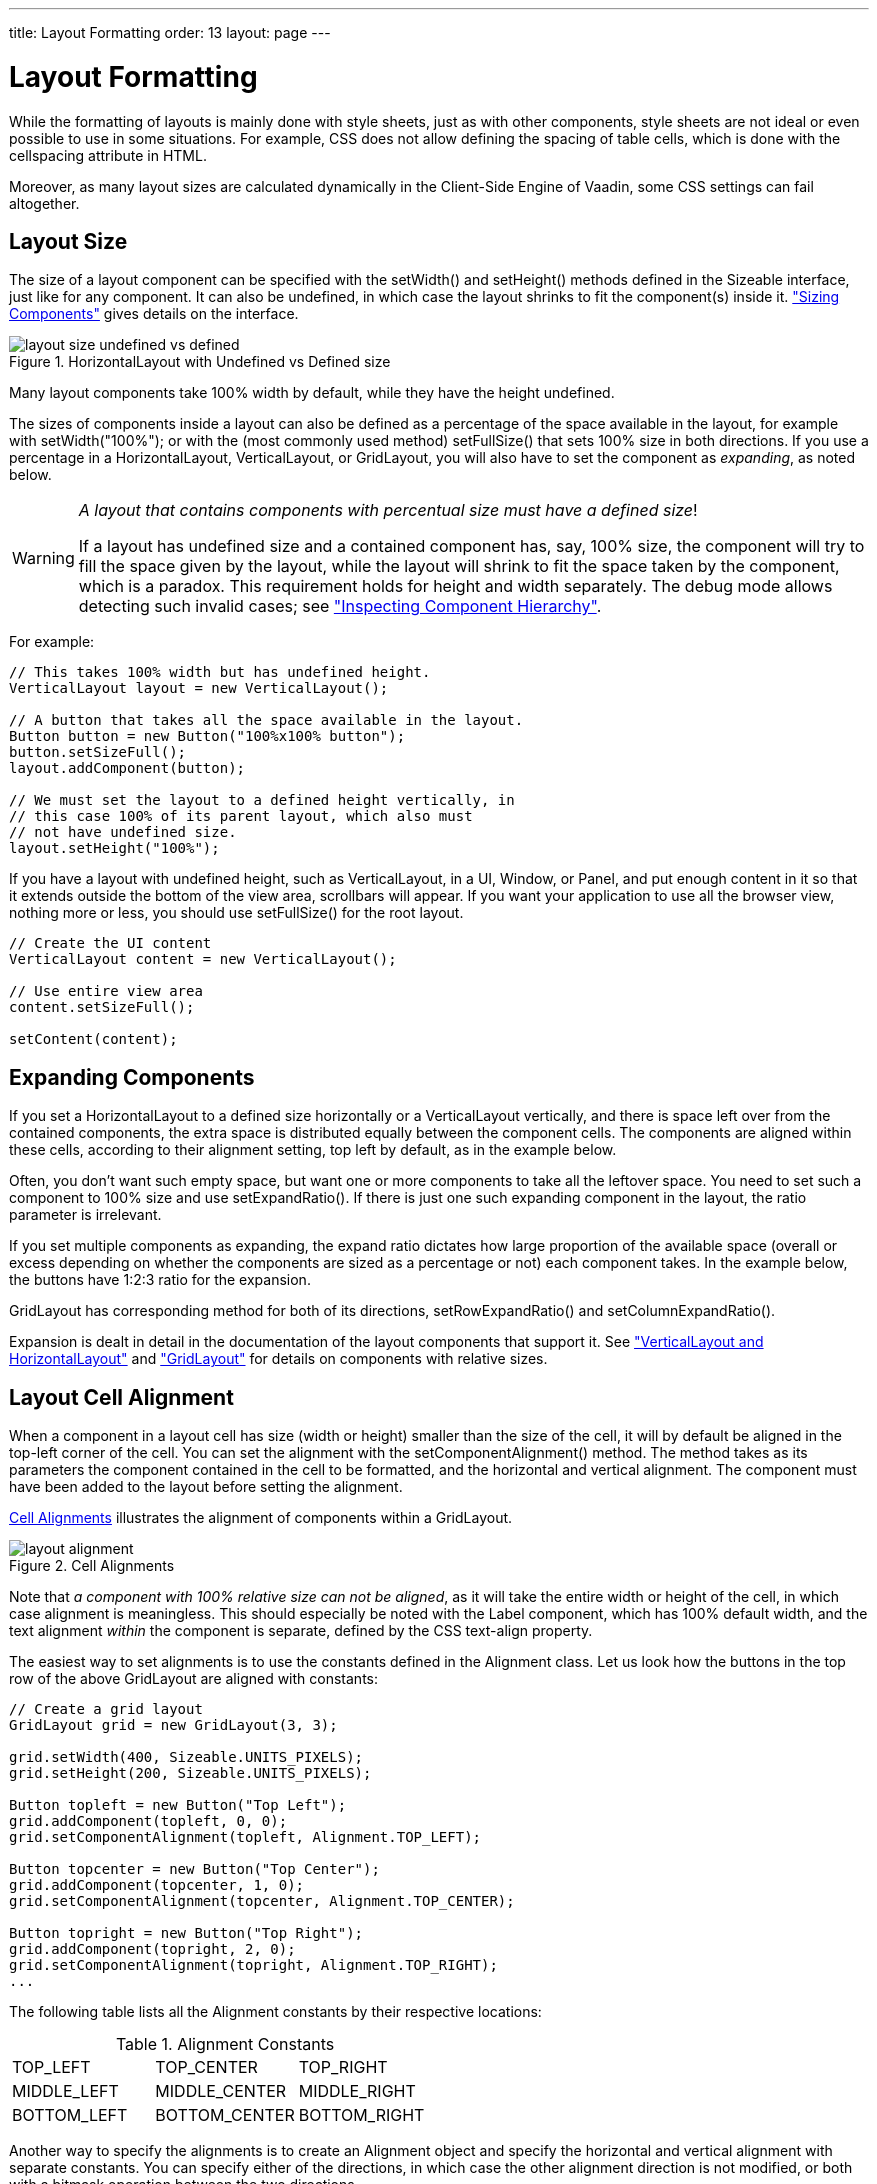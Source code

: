 ---
title: Layout Formatting
order: 13
layout: page
---

[[layout.settings]]
= Layout Formatting

While the formatting of layouts is mainly done with style sheets, just as with
other components, style sheets are not ideal or even possible to use in some
situations. For example, CSS does not allow defining the spacing of table cells,
which is done with the [parameter]#cellspacing# attribute in HTML.

Moreover, as many layout sizes are calculated dynamically in the Client-Side
Engine of Vaadin, some CSS settings can fail altogether.

[[layout.settings.size]]
== Layout Size

The size of a layout component can be specified with the
[methodname]#setWidth()# and [methodname]#setHeight()# methods defined in the
[classname]#Sizeable# interface, just like for any component. It can also be
undefined, in which case the layout shrinks to fit the component(s) inside it.
<<dummy/../../../framework/components/components-features#components.features.sizeable,"Sizing
Components">> gives details on the interface.

[[figure.layout.settings.size.undefined]]
.[classname]#HorizontalLayout# with Undefined vs Defined size
image::img/layout_size_undefined_vs_defined.png[]

Many layout components take 100% width by default, while they have the height
undefined.

The sizes of components inside a layout can also be defined as a percentage of
the space available in the layout, for example with
[methodname]#setWidth("100%");# or with the (most commonly used method)
[methodname]#setFullSize()# that sets 100% size in both directions. If you use a
percentage in a [classname]#HorizontalLayout#, [classname]#VerticalLayout#, or
[classname]#GridLayout#, you will also have to set the component as
__expanding__, as noted below.


[WARNING]
====
__A layout that contains components with percentual size must have a defined
size__!

If a layout has undefined size and a contained component has, say, 100% size,
the component will try to fill the space given by the layout, while the layout
will shrink to fit the space taken by the component, which is a paradox. This
requirement holds for height and width separately. The debug mode allows
detecting such invalid cases; see
<<dummy/../../../framework/advanced/advanced-debug#advanced.debug.hierarchy,"Inspecting
Component Hierarchy">>.

====



For example:


[source, java]
----
// This takes 100% width but has undefined height.
VerticalLayout layout = new VerticalLayout();

// A button that takes all the space available in the layout.
Button button = new Button("100%x100% button");
button.setSizeFull();
layout.addComponent(button);

// We must set the layout to a defined height vertically, in
// this case 100% of its parent layout, which also must
// not have undefined size.
layout.setHeight("100%");
----

If you have a layout with undefined height, such as [classname]#VerticalLayout#,
in a [classname]#UI#, [classname]#Window#, or [classname]#Panel#, and put enough
content in it so that it extends outside the bottom of the view area, scrollbars
will appear. If you want your application to use all the browser view, nothing
more or less, you should use [methodname]#setFullSize()# for the root layout.


[source, java]
----
// Create the UI content
VerticalLayout content = new VerticalLayout();

// Use entire view area
content.setSizeFull();

setContent(content);
----


[[layout.settings.size.expanding]]
== Expanding Components

If you set a [classname]#HorizontalLayout# to a defined size horizontally or a
[classname]#VerticalLayout# vertically, and there is space left over from the
contained components, the extra space is distributed equally between the
component cells. The components are aligned within these cells, according to
their alignment setting, top left by default, as in the example below.

Often, you don't want such empty space, but want one or more components to take
all the leftover space. You need to set such a component to 100% size and use
[methodname]#setExpandRatio()#. If there is just one such expanding component in
the layout, the ratio parameter is irrelevant.

If you set multiple components as expanding, the expand ratio dictates how large
proportion of the available space (overall or excess depending on whether the
components are sized as a percentage or not) each component takes. In the
example below, the buttons have 1:2:3 ratio for the expansion.

[classname]#GridLayout# has corresponding method for both of its directions,
[methodname]#setRowExpandRatio()# and [methodname]#setColumnExpandRatio()#.

Expansion is dealt in detail in the documentation of the layout components that
support it. See
<<dummy/../../../framework/layout/layout-orderedlayout#layout.orderedlayout,"VerticalLayout
and HorizontalLayout">> and
<<dummy/../../../framework/layout/layout-gridlayout#layout.gridlayout,"GridLayout">>
for details on components with relative sizes.


[[layout.settings.alignment]]
== Layout Cell Alignment

((("Alignment", id="term.alignment", range="startofrange")))


((("[methodname]#setComponentAlignment()#", id="term.setcomponentalignment", range="startofrange")))


When a component in a layout cell has size (width or height) smaller than the
size of the cell, it will by default be aligned in the top-left corner of the
cell. You can set the alignment with the [methodname]#setComponentAlignment()#
method. The method takes as its parameters the component contained in the cell
to be formatted, and the horizontal and vertical alignment. The component must
have been added to the layout before setting the alignment.

<<figure.layout.settings.alignment>> illustrates the alignment of components
within a [classname]#GridLayout#.

[[figure.layout.settings.alignment]]
.Cell Alignments
image::img/layout_alignment.png[]

Note that __a component with 100% relative size can not be aligned__, as it will
take the entire width or height of the cell, in which case alignment is
meaningless. This should especially be noted with the [classname]#Label#
component, which has 100% default width, and the text alignment __within__ the
component is separate, defined by the CSS [literal]#++text-align++# property.

The easiest way to set alignments is to use the constants defined in the
[classname]#Alignment# class. Let us look how the buttons in the top row of the
above [classname]#GridLayout# are aligned with constants:


[source, java]
----
// Create a grid layout
GridLayout grid = new GridLayout(3, 3);

grid.setWidth(400, Sizeable.UNITS_PIXELS);
grid.setHeight(200, Sizeable.UNITS_PIXELS);

Button topleft = new Button("Top Left");
grid.addComponent(topleft, 0, 0);
grid.setComponentAlignment(topleft, Alignment.TOP_LEFT);

Button topcenter = new Button("Top Center");
grid.addComponent(topcenter, 1, 0);
grid.setComponentAlignment(topcenter, Alignment.TOP_CENTER);

Button topright = new Button("Top Right");
grid.addComponent(topright, 2, 0);
grid.setComponentAlignment(topright, Alignment.TOP_RIGHT);
...
----

The following table lists all the [classname]#Alignment# constants by their
respective locations:

.Alignment Constants

|===============
|[parameter]#TOP_LEFT#|[parameter]#TOP_CENTER#|[parameter]#TOP_RIGHT#
|[parameter]#MIDDLE_LEFT#|[parameter]#MIDDLE_CENTER#|[parameter]#MIDDLE_RIGHT#
|[parameter]#BOTTOM_LEFT#|[parameter]#BOTTOM_CENTER#|[parameter]#BOTTOM_RIGHT#

|===============



Another way to specify the alignments is to create an [classname]#Alignment#
object and specify the horizontal and vertical alignment with separate
constants. You can specify either of the directions, in which case the other
alignment direction is not modified, or both with a bitmask operation between
the two directions.


[source, java]
----
Button middleleft = new Button("Middle Left");
grid.addComponent(middleleft, 0, 1);
grid.setComponentAlignment(middleleft,
          new Alignment(Bits.ALIGNMENT_VERTICAL_CENTER | 
                        Bits.ALIGNMENT_LEFT));

Button middlecenter = new Button("Middle Center");
grid.addComponent(middlecenter, 1, 1);
grid.setComponentAlignment(middlecenter,
          new Alignment(Bits.ALIGNMENT_VERTICAL_CENTER |
                        Bits.ALIGNMENT_HORIZONTAL_CENTER));

Button middleright = new Button("Middle Right");
grid.addComponent(middleright, 2, 1);
grid.setComponentAlignment(middleright,
          new Alignment(Bits.ALIGNMENT_VERTICAL_CENTER |
                        Bits.ALIGNMENT_RIGHT));
----

Obviously, you may combine only one vertical bitmask with one horizontal
bitmask, though you may leave either one out. The following table lists the
available alignment bitmask constants:

.Alignment Bitmasks

|===============
|Horizontal|[parameter]#Bits.ALIGNMENT_LEFT#
|[parameter]#Bits.ALIGNMENT_HORIZONTAL_CENTER#
|[parameter]#Bits.ALIGNMENT_RIGHT#
|Vertical|[parameter]#Bits.ALIGNMENT_TOP#
|[parameter]#Bits.ALIGNMENT_VERTICAL_CENTER#
|[parameter]#Bits.ALIGNMENT_BOTTOM#

|===============



You can determine the current alignment of a component with
[methodname]#getComponentAlignment()#, which returns an [classname]#Alignment#
object. The class provides a number of getter methods for decoding the
alignment, which you can also get as a bitmask value.

[[layout.settings.alignment.size]]
=== Size of Aligned Components

You can only align a component that is smaller than its containing cell in the
direction of alignment. If a component has 100% width, as many components have
by default, horizontal alignment does not have any effect. For example,
[classname]#Label# is 100% wide by default and can not therefore be horizontally
aligned as such. The problem can be hard to notice, as the text inside a
[classname]#Label# is left-aligned.

You usually need to set either a fixed size, undefined size, or less than a 100%
relative size for the component to be aligned - a size that is smaller than the
containing layout has.

For example, assuming that a [classname]#Label# has short content that is less
wide than the containing [classname]#VerticalLayout#, you could center it as
follows:


[source, java]
----
VerticalLayout layout = new VerticalLayout(); // 100% default width
Label label = new Label("Hello"); // 100% default width
label.setSizeUndefined();
layout.addComponent(label);
layout.setComponentAlignment(label, Alignment.MIDDLE_CENTER);
----

If you set the size as undefined and the component itself contains components,
make sure that the contained components also have either undefined or fixed
size. For example, if you set the size of a [classname]#Form# as undefined, its
containing layout [classname]#FormLayout# has 100% default width, which you also
need to set as undefined. But then, any components inside the
[classname]#FormLayout# must have either undefined or fixed size.


(((range="endofrange", startref="term.alignment")))
(((range="endofrange", startref="term.setcomponentalignment")))

[[layout.settings.spacing]]
== Layout Cell Spacing

The [classname]#VerticalLayout#, [classname]#HorizontalLayout#, and
[classname]#GridLayout# layouts offer a [methodname]#setSpacing()# method to
enable spacing between the cells of the layout.

For example:


[source, java]
----
VerticalLayout layout = new VerticalLayout();
layout.setSpacing(true);
layout.addComponent(new Button("Component 1"));
layout.addComponent(new Button("Component 2"));
layout.addComponent(new Button("Component 3"));
----

The effect of spacing in [classname]#VerticalLayout# and
[classname]#HorizontalLayout# is illustrated in <<figure.layout.spacing>>.

[[figure.layout.spacing]]
.Layout Spacings
image::img/layout_spacing.png[]

The exact amount of spacing is defined in CSS. If the default is not suitable,
you can customize it in a custom theme.

In the Valo theme, you can specify the spacing with the
$v-layout-spacing-vertical and $v-layout-spacing-horizontal parameters, as
described in
<<dummy/../../../framework/themes/themes-valo#themes.valo.variables,"Common
Settings">>. The spacing defaults to the $v-unit-size measure.

When adjusting spacing in other themes, you should note that it is implemented
in a bit different ways in different layouts. In the ordered layouts, it is done
with spacer elements, while in the [classname]#GridLayout# it has special
handling. Please see the sections on the individual components for more details.


[[layout.settings.margins]]
== Layout Margins

Most layout components do not have any margin around them by default. The
ordered layouts, as well as [classname]#GridLayout#, support enabling a margin
with [methodname]#setMargin()#. This enables CSS classes for each margin in the
HTML element of the layout component.

In the Valo theme, the margin sizes default to $v-unit-size. You can customize
them with $v-layout-margin-top, right, bottom, and left. See
<<dummy/../../../framework/themes/themes-valo#themes.valo.variables,"Common
Settings">> for a description of the parameters.

To customize the default margins in other themes, you can define each margin
with the [literal]#++padding++# property in CSS. You may want to have a custom
CSS class for the layout component to enable specific customization of the
margins, as is done in the following with the [literal]#++mymargins++# class:

[subs="normal"]
----

.**mymargins**.v-margin-left   {padding-left:   **10**px;}
.**mymargins**.v-margin-right  {padding-right:  **20**px;}
.**mymargins**.v-margin-top    {padding-top:    **40**px;}
.**mymargins**.v-margin-bottom {padding-bottom: **80**px;}
----
You can enable only specific margins by passing a [classname]#MarginInfo# to the
[methodname]#setMargin()#. The margins are specified in clockwise order for top,
right, bottom, and left margin. The following would enable the left and right
margins:


[source, java]
----
layout.setMargin(new MarginInfo(false, true, false, true));
----

The resulting margins are shown in <<figure.layout.margin>> below. The two ways
produce identical margins.

[[figure.layout.margin]]
.Layout Margins
image::img/layout_margin.png[]




